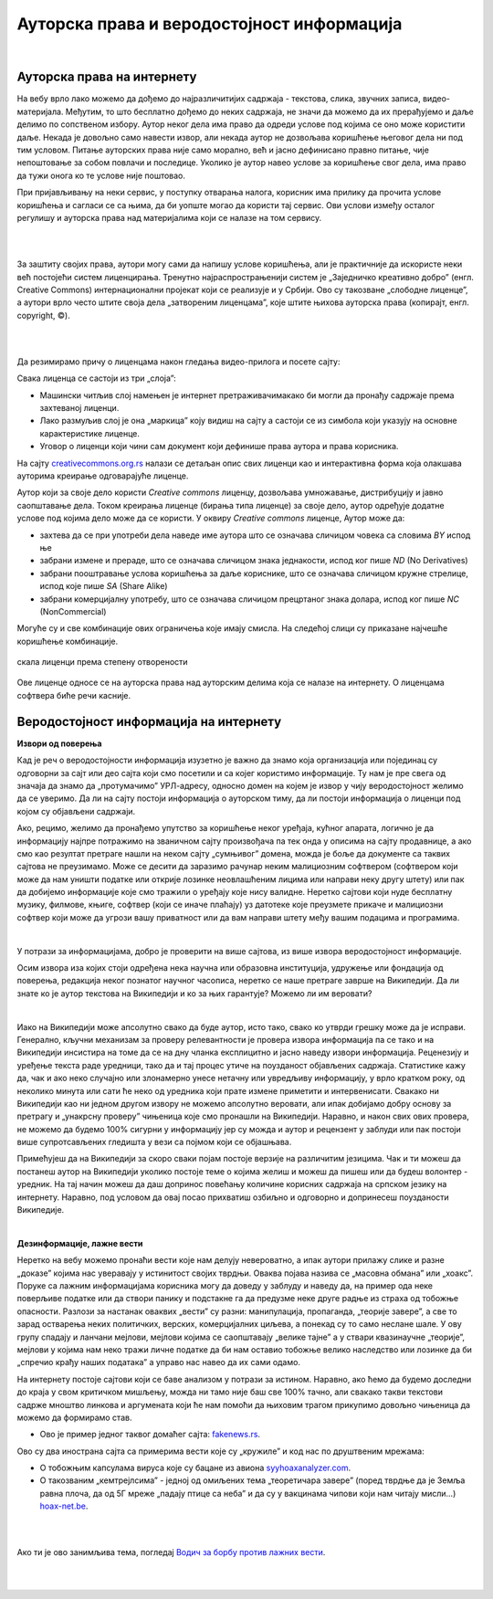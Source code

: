 Ауторска права и веродостојност информација
===========================================

|

Ауторска права на интернету
---------------------------

На вебу врло лако можемо да дођемо до најразличитијих садржаја - текстова, слика, звучних записа, видео-материјала. Међутим, то што бесплатно дођемо до неких садржаја, не значи да можемо да их прерађујемо и даље делимо по сопственом избору. Аутор неког дела има право да одреди услове под којима се оно може користити даље. Некада је довољно само навести извор, али некада аутор не дозвољава коришћење његовог дела ни под тим условом. Питање ауторских права није само морално, већ и јасно дефинисано правно питање, чије непоштовање за собом повлачи и последице. Уколико је аутор навео услове за коришћење свог дела, има право да тужи онога ко те услове није поштовао.

При пријављивању на неки сервис, у поступку отварања налога, корисник има прилику да прочита услове коришћења и сагласи се са њима, да би уопште могао да користи тај сервис. Ови услови између осталог регулишу и ауторска права над материјалима који се налазе на том сервису.

|

.. reveal:: zabrana
   :showtitle: Овим забрањујем да се користе моји подаци...
   :hidetitle: Сакриј прозор
   
   .. infonote:: Интересантна је појава да се повремено појави на пример на Фејсбуку, објава да „Овим забрањујем да  Фејсбук користи моје фотографије…” **Овакве објаве немају никакво ни техничко ни правно дејство и само „загушују” комуникацију на мрежи, и не треба их копирати.**  Сва права у том смислу одређена су условима коришћења одређеног сервиса, са чиме се сагласимо прихватањем услова при отварању налога.

|

За заштиту својих права, аутори могу сами да напишу услове коришћења, али је практичније да искористе неки већ постојећи систем лиценцирања. Тренутно најраспрострањенији систем је „Заједничко креативно добро” (енгл. Creative Commons) интернационални пројекат који се реализује и у Србији. Ово су такозване „слободне лиценце”, а аутори врло често штите своја дела „затвореним лиценцама”, које штите њихова ауторска права (копирајт, енгл. copyright, ©).

.. ytpopup:: vNJ44J4G7PQ
    :width: 735
    :height: 415
    :align: center     

|

.. reveal:: cc
   :showtitle: Ко стоји иза Creative Commons лиценци?
   :hidetitle: Сакриј прозор
   
   .. infonote:: Посети сајт који је приказан у претходном видео-прилогу. Више о организацији можеш да прочиташ овде `O CC licencama <https://creativecommons.org.rs/?page_id=54>`_. 

|

Да резимирамо причу о лиценцама након гледања видео-прилога и посете сајту:

Свака лиценца се састоји из три „слоја”:

- Машински читљив слој намењен је интернет претраживачимакако би могли да пронађу садржаје према захтеваној лиценци.
- Лако размуљив слој је она „маркица” коју видиш на сајту а састоји се из симбола који указују на основне карактеристике лиценце.
- Уговор о лиценци који чини сам документ који дефинише права аутора и права корисника.

.. image:: ../../_images/4_cc_ilustrac.png
   :width: 300px   
   :align: center


На сајту `creativecommons.org.rs <http://creativecommons.org.rs/>`_ налази се детаљан опис свих лиценци као и интерактивна форма која олакшава ауторима креирање одговарајуће лиценце.

Аутор који за своје дело користи *Creative commons* лиценцу, дозвољава умножавање, дистрибуцију и јавно саопштавање дела. Током креирања лиценце (бирања типа лиценце) за своје дело,  аутор одређује додатне услове под којима дело може да се користи. У оквиру *Creative commons* лиценце, Аутор може да:
 
- захтева да се при употреби дела наведе име аутора што се означава сличицом човека са словима *BY* испод ње
- забрани измене и прераде, што се означава сличицом знака једнакости, испод ког пише *ND* (No Derivatives)
- забрани пооштравање услова коришћења за даље кориснике, што се означава сличицом кружне стрелице, испод које пише *SA* (Share Alike)
- забрани комерцијалну употребу, што се означава сличицом прецртаног знака долара, испод ког пише *NC* (NonCommercial)

Могуће су и све комбинације ових ограничења које имају смисла. На следећој слици су приказане најчешће коришћење комбинације.

.. figure:: ../../_images/4_cc_sve.png
    :width: 300px   
    :align: center

    скала лиценци према степену отворености

Ове лиценце односе се на ауторска права над ауторским делима која се налазе на интернету. О лиценцама софтвера биће речи касније.

Веродостојност информација на интернету 
----------------------------------------

**Извори од поверења**

Кад је реч о веродостојности информација изузетно је важно да знамо која организација или појединац су одговорни за сајт или део сајта који смо посетили и са којег користимо информације. Ту нам је пре свега од значаја да знамо да „протумачимо” УРЛ-адресу, односно домен на којем је извор у чију веродостојност желимо да се уверимо. Да ли на сајту постоји информација о ауторском тиму, да ли постоји информација о лиценци под којом су објављени садржаји. 

Ако, рецимо, желимо да пронађемо упутство за коришћење неког уређаја, кућног апарата, логично је да информацију најпре потражимо на званичном сајту произвођача па тек онда у описима на сајту продавнице, а ако смо  као резултат претраге нашли на неком сајту „сумњивог” домена, можда је боље да документе са таквих сајтова не преузимамо. Може се десити да заразимо рачунар неким малициозним софтвером (софтвером који може да нам уништи податке или открије лозинке неовлашћеним лицима или направи неку другу штету) или пак да добијемо информације које смо тражили о уређају које нису валидне.
Неретко сајтови који нуде бесплатну музику, филмове, књиге, софтвер (који се иначе плаћају) уз датотеке које преузмете прикаче и малициозни софтвер који може да угрози вашу приватност или да вам направи штету међу вашим подацима и програмима.

|

.. reveal:: sumnjivi
   :showtitle: Шта би могли да буду „сумњиви” домени?
   :hidetitle: Сакриј прозор
   
   .. infonote:: Ако домен нема назив који на неки начин одговара називу фабрике, трговачког ланца, организације, чији сајт тражиш, или је ознака домена таква да не указује на врсту институције за коју се представља, на пример, на сајту пише да је у питању универзитет, а у домену је ознака попут .info,  .biz или нешто слично уместо .ac и домен земље у којој је универзитет онда би требало да побољшаш претрагу и упоредиш резултате.


У потрази за информацијама, добро је проверити на више сајтова, из више извора веродостојност информације.

Осим извора иза којих стоји одређена нека научна или образовна институција, удружење или фондација од поверења, редакција неког познатог научног часописа, неретко се наше претраге заврше на Википедији. Да ли знате ко је аутор текстова на Википедији и ко за њих гарантује? Можемо ли им веровати?

|

.. reveal:: wiki
   :showtitle: О Википедији
   :hidetitle: Сакриј прозор
   
   .. infonote:: `Википедија о википедеији <https://sr.wikipedia.org/sr-ec/%D0%92%D0%B8%D0%BA%D0%B8%D0%BF%D0%B5%D0%B4%D0%B8%D1%98%D0%B0>`_


Иако на Википедији може апсолутно свако да буде аутор, исто тако, свако ко утврди грешку може да је исправи. Генерално, кључни механизам за проверу релевантности је провера извора информација па се тако и на Википедији инсистира на томе да се на дну чланка експлицитно и јасно наведу извори информација. Реценезију и уређење текста раде уредници, тако да и тај процес утиче на поузданост објављених садржаја. Статистике кажу да, чак и ако неко случајно или злонамерно унесе нетачну или увредљиву информацију, у врло кратком року, од неколико минута или сати ће неко од уредника који прате измене приметити и интервенисати. Свакако ни Википедији као ни једном другом извору не можемо апсолутно веровати, али ипак добијамо добру основу за претрагу и „унакрсну проверу” чињеница које смо пронашли на Википедији. Наравно, и након свих ових провера, не можемо да будемо 100% сигурни у информацију јер су можда и аутор и рецензент у заблуди или пак постоји више супротсављених гледишта у вези са појмом који се објашњава.

Примећујеш да на Википедији за скоро сваки појам постоје верзије на различитим језицима. Чак и ти можеш да постанеш аутор на Википедији уколико постоје теме о којима желиш и можеш да пишеш или да будеш волонтер - уредник. На тај начин можеш да даш допринос повећању количине корисних садржаја на српском језику на интернету. Наравно, под условом да овај посао прихватиш озбиљно и одговорно и допринесеш поузданости Википедије.

|

**Дезинформације, лажне вести**

Неретко на вебу можемо пронаћи вести које нам делују невероватно, а ипак аутори прилажу слике и разне „доказе” којима нас уверавају у истинитост својих тврдњи. Оваква појава назива се „масовна обмана” или „хоакс”. Поруке са лажним информацијама корисника могу да доведу у заблуду и наведу да, на пример ода неке поверљиве податке или да створи панику и подстакне га да предузме неке друге радње из страха од тобожње опасности. Разлози за настанак оваквих „вести” су разни: манипулација, пропаганда, „теорије завере”, а све то зарад остварења неких политичких, верских, комерцијалних циљева, а понекад су то само неслане шале.
У ову групу спадају и ланчани мејлови, мејлови којима се саопштавају „велике тајне” а у ствари квазинаучне „теорије”, мејлови у којима нам неко тражи личне податке да би нам оставио тобожње велико наследство или лозинке да би „спречио крађу наших података” а управо нас навео да их сами одамо. 



.. infonote::
    Изузетно је важно да не прихватамо одмах, без провере вести које смо пронашли на интернету - треба увек потражити још извора, проверити ко стоји иза одређеног сајта, односно са које адресе је послат „сумњиви” имејл, да ли је то нека организација од ауторитета, али наравно пре свега да мислимо својом главом, критички и утемељено на научним чињеницама.

На интернету постоје сајтови који се баве анализом у потрази за истином. Наравно, ако ћемо да будемо доследни до краја у свом критичком мишљењу, можда ни тамо није баш све 100% тачно, али свакако такви текстови садрже мноштво линкова и аргумената који ће нам помоћи да њиховим трагом прикупимо довољно чињеница да можемо да формирамо став.

- Ово је пример једног таквог домаћег сајта: `fakenews.rs <https://fakenews.rs/>`_.

Ово су два инострана сајта са примерима вести које су  „кружиле” и код нас по друштвеним мрежама:

- О тобожњим капсулама вируса које су бацане из авиона `syyhoaxanalyzer.com <https://www.syyhoaxanalyzer.com/?p=1629&fbclid=IwAR0kb6x0iHRFYl2_gIH6rq-VvUe3X0b9EShCCdzUosp1LB_LE_2ElIuY-sM>`_.

- О такозваним „кемтрејлсима” - једној од омиљених тема „теоретичара завере” (поред тврдње да је Земља равна плоча, да од 5Г мреже „падају птице са неба” и да су у вакцинама чипови који нам читају мисли…) `hoax-net.be <https://hoax-net.be/non-lus-army-na-pas-largue-des-capsules-de-covid-19-sur-litalie-la-france-et-le-groenland/>`_.

|

.. reveal:: tz
    :showtitle: Шта је „теорија завере”
    :hidetitle: Сакриј прозор
    
    .. infonote:: 
   
        Теорија завере као појава је била присутна у народу и пре појаве интернета, али су убрзане комуникације, имејл и друштвене мреже допринели њиховом ширењу, јер свако ко пожели може да објави вест или „вест” и да допре до широке публике. У питању су објашњења неких догађаја укључивањем „завера”, политичких или финансијских циљева, при чему објашњења и „докази” нису засновани на научним методама и реалним чињеницама, а лакоћа хиперпродукције лажних „доказа” и „сведока” ствара уктисак да је „теорија доказана”.
        
        У настојањима да се открије истина, понекад је врло тешко остати објективан и непристрасан. Могуће је, на пример, и да неко ко изнесе истините тврдње буде етикетиран као "теоретичар завере", или дискредитован на други начин. Пошто не можемо унапред да знамо са каквим случајем смо се сусрели, са закључцима не треба журити.
        
        Спорне тврдње често можемо да проверимо на релевантним изворима на интернету, мада то није увек једноставно, а некад ни могуће. Важно је бити свестан да смо окружени и информацијама и дезинформацијама, сачувати опрез и критички став. Такав приступ не може да нам гарантује потпуну безбедност, али свакако може значајно да умањи шансе да будемо изманипулисани или доведени у заблуду.

        Ако те интересује да сазнаш више о овом социолошком феномену који је узео маха на интернету, више можеш да прочиташ овде `О теоријама завере <https://sr.wikipedia.org/sr-el/Teorija_zavere>`_.


.. image:: ../../_images/4_zavere.png
   :width: 720px   
   :align: center

|

Ако ти је ово занимљива тема, погледај `Водич за борбу против лажних вести <https://issuu.com/novinarska-skola/docs/fake_news_vodic>`_.

|

.. questionnote:: Веродостојност информација

    1. Процените истинитост вести на овом сајту https://zapatopi.net/treeoctopus/

    Образложите свој став - зашто тако мислите?

    
    2. Кад смо већ код октопода, погледај овај видео  https://vimeo.com/270865285  

    Ако га поделиш на друштвеним мрежама, шта мислиш који проценат твојих пријатеља ће поверовати да је истинит?


|

.. questionnote:: Вредновање извора

    Изненада те је у току ноћи заболео зуб. Твој стоматолог не ради ноћу. Потражићеш помоћ на интернету. Којим сајтовима ћеш највише веровати и зашто?
    
    http://www.novosti.rs/vesti/lifestyle.304.html:425213-Malim-trikovima-ublazite-zubobolju
   
    https://stil.kurir.rs/lepi-zdravi/medicina/51082/najbolji-lek-protiv-zubobolje-bol-nestaje-u-momentu-recept
    
    http://ordinacijadentan.rs/lek-za-zubobolju-sta-raditi-kada-boli-zub-najbolji-saveti-strucnjaka/
    
    https://www.zenskimagazin.rs/dijetafitnes/zdravlje/resite-se-zubobolje-za-minut-sa-ovim-prirodnim-lekovima
   
    https://www.stomatolog-novi-sad.rs/zablude-vs-istine-u-stomatologiji-no9-stavljanje-aspirina-u-podrucje-obolelog-zuba-smanjuje-bol
    
    http://www.zenasamja.me/zdravlje/3010/boli-vas-zub-evo-par-trikova-kako-da-ublazite-bol